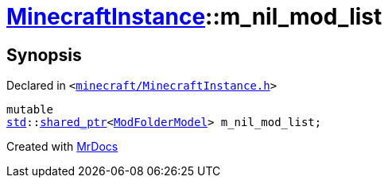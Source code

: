 [#MinecraftInstance-m_nil_mod_list]
= xref:MinecraftInstance.adoc[MinecraftInstance]::m&lowbar;nil&lowbar;mod&lowbar;list
:relfileprefix: ../
:mrdocs:


== Synopsis

Declared in `&lt;https://github.com/PrismLauncher/PrismLauncher/blob/develop/launcher/minecraft/MinecraftInstance.h#L170[minecraft&sol;MinecraftInstance&period;h]&gt;`

[source,cpp,subs="verbatim,replacements,macros,-callouts"]
----
mutable
xref:std.adoc[std]::xref:std/shared_ptr.adoc[shared&lowbar;ptr]&lt;xref:ModFolderModel.adoc[ModFolderModel]&gt; m&lowbar;nil&lowbar;mod&lowbar;list;
----



[.small]#Created with https://www.mrdocs.com[MrDocs]#

